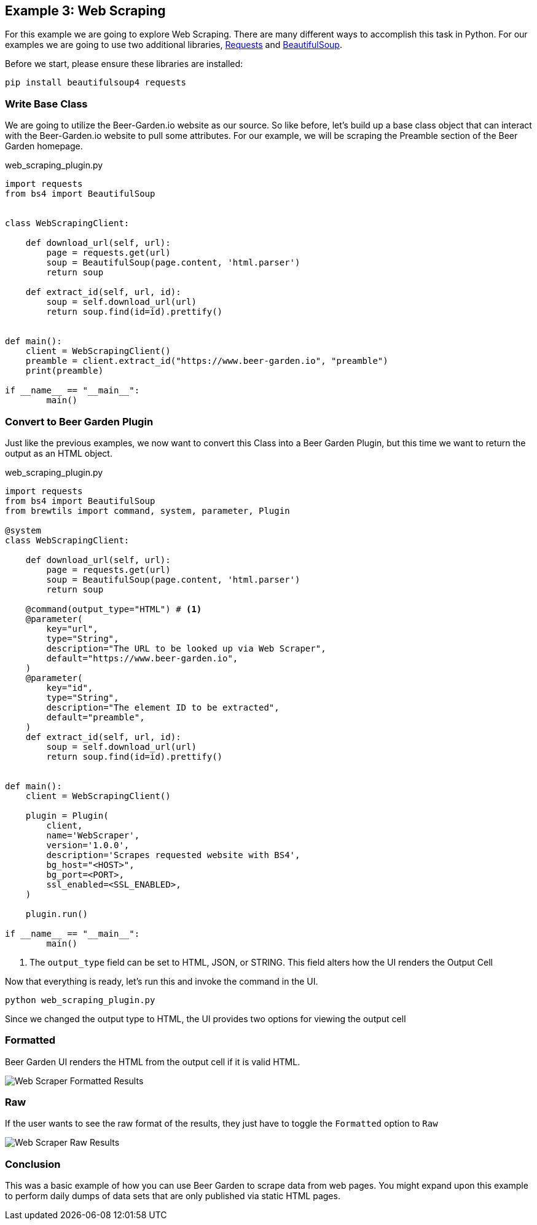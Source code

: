== Example 3: Web Scraping
:imagesdir: ./images


For this example we are going to explore Web Scraping. There are many different ways to accomplish
this task in Python. For our examples we are going to use two additional libraries,
link:https://requests.readthedocs.io/en/master/[Requests] and
link:https://www.crummy.com/software/BeautifulSoup/[BeautifulSoup].

Before we start, please ensure these libraries are installed:

[source,bash,subs="attributes"]
----
pip install beautifulsoup4 requests
----

=== Write Base Class

We are going to utilize the Beer-Garden.io website as our source. So like before, let's build up a base
class object that can interact with the Beer-Garden.io website to pull some attributes. For our example, we
will be scraping the Preamble section of the Beer Garden homepage.

[source,python]
.web_scraping_plugin.py
----
import requests
from bs4 import BeautifulSoup


class WebScrapingClient:

    def download_url(self, url):
        page = requests.get(url)
        soup = BeautifulSoup(page.content, 'html.parser')
        return soup

    def extract_id(self, url, id):
        soup = self.download_url(url)
        return soup.find(id=id).prettify()


def main():
    client = WebScrapingClient()
    preamble = client.extract_id("https://www.beer-garden.io", "preamble")
    print(preamble)

if __name__ == "__main__":
	main()
----

=== Convert to Beer Garden Plugin

Just like the previous examples, we now want to convert this Class into a Beer Garden Plugin, but this
time we want to return the output as an HTML object.

[source,python]
.web_scraping_plugin.py
----
import requests
from bs4 import BeautifulSoup
from brewtils import command, system, parameter, Plugin

@system
class WebScrapingClient:

    def download_url(self, url):
        page = requests.get(url)
        soup = BeautifulSoup(page.content, 'html.parser')
        return soup

    @command(output_type="HTML") # <1>
    @parameter(
        key="url",
        type="String",
        description="The URL to be looked up via Web Scraper",
        default="https://www.beer-garden.io",
    )
    @parameter(
        key="id",
        type="String",
        description="The element ID to be extracted",
        default="preamble",
    )
    def extract_id(self, url, id):
        soup = self.download_url(url)
        return soup.find(id=id).prettify()


def main():
    client = WebScrapingClient()

    plugin = Plugin(
        client,
        name='WebScraper',
        version='1.0.0',
        description='Scrapes requested website with BS4',
        bg_host="<HOST>",
        bg_port=<PORT>,
        ssl_enabled=<SSL_ENABLED>,
    )

    plugin.run()

if __name__ == "__main__":
	main()
----

<1> The `output_type` field can be set to HTML, JSON, or STRING. This field alters how the UI renders
the Output Cell

Now that everything is ready, let's run this and invoke the command in the UI.

    python web_scraping_plugin.py

Since we changed the output type to HTML, the UI provides two options for viewing the output cell

=== Formatted

Beer Garden UI renders the HTML from the output cell if it is valid HTML.

image::webscraper-response-formatted.png[Web Scraper Formatted Results]

=== Raw

If the user wants to see the raw format of the results, they just have to toggle the `Formatted`
option to `Raw`

image::webscraper-response-raw.png[Web Scraper Raw Results]

=== Conclusion

This was a basic example of how you can use Beer Garden to scrape data from web pages. You might
expand upon this example to perform daily dumps of data sets that are only published via static HTML pages.